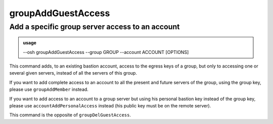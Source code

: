 ====================
groupAddGuestAccess
====================

Add a specific group server access to an account
================================================


.. admonition:: usage
   :class: cmdusage

   --osh groupAddGuestAccess --group GROUP --account ACCOUNT [OPTIONS]

.. program:: groupAddGuestAccess


.. option:: --account ACCOUNT

   Name of the other bastion account to add access to, they'll be given access to the GROUP key

.. option:: --group GROUP

   Group to add the guest access to, note that this group should already have access

                             to the USER/HOST/PORT tuple you'll specify with the options below.
.. option:: --host HOST|IP|NET/CIDR

   Host(s) to add access to, either a HOST which will be resolved to an IP immediately,

                             or an IP, or a whole network using the NET/CIDR notation
  --user USER|PATTERN|*    Specify which remote user should be allowed to connect as.
                             Globbing characters '*' and '?' are supported, so you can specify a pattern
                             that will be matched against the actual remote user name.
                             To allow any user, use '--user *' (you might need to escape '*' from your shell)
  --port PORT|*            Remote port allowed to connect to
                             To allow any port, use '--port *' (you might need to escape '*' from your shell)
.. option:: --protocol PROTO

   Specify that a special protocol should be allowed for this HOST:PORT tuple, note that you

                              must not specify --user in that case. However, for this protocol to be usable under a given
                              remote user, access to the USER@HOST:PORT tuple must also be allowed.
                              PROTO must be one of:
                              scpup    allow SCP upload, you--bastion-->server
                              scpdown  allow SCP download, you<--bastion--server
                              sftp     allow usage of the SFTP subsystem, through the bastion
                              rsync    allow usage of rsync, through the bastion
.. option:: --ttl SECONDS|DURATION

   Specify a number of seconds after which the access will automatically expire

.. option:: --comment '"ANY TEXT"'

   Add a comment alongside this access. Quote it twice as shown if you're under a shell.

                            If omitted, we'll use the closest preexisting group access' comment as seen in groupListServers

This command adds, to an existing bastion account, access to the egress keys of a group,
but only to accessing one or several given servers, instead of all the servers of this group.

If you want to add complete access to an account to all the present and future servers
of the group, using the group key, please use ``groupAddMember`` instead.

If you want to add access to an account to a group server but using his personal bastion
key instead of the group key, please use ``accountAddPersonalAccess`` instead (his public key
must be on the remote server).

This command is the opposite of ``groupDelGuestAccess``.
